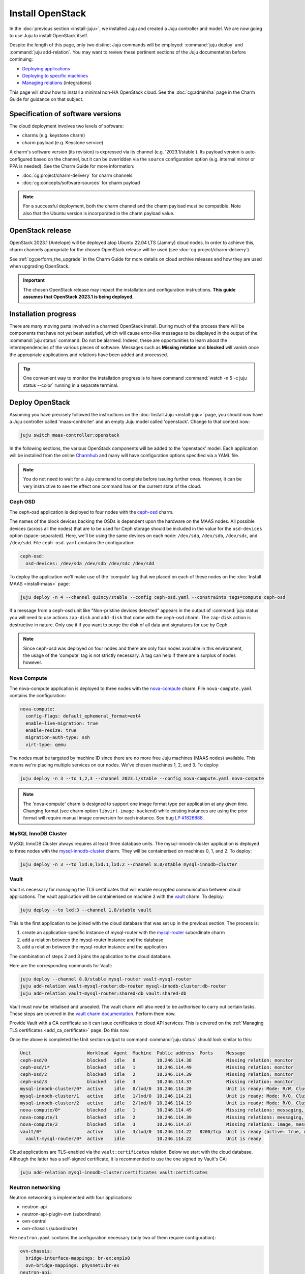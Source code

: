 =================
Install OpenStack
=================

In the :doc:`previous section <install-juju>`, we installed Juju and created a
Juju controller and model. We are now going to use Juju to install OpenStack
itself.

Despite the length of this page, only two distinct Juju commands will be
employed: :command:`juju deploy` and :command:`juju add-relation`. You may want
to review these pertinent sections of the Juju documentation before continuing:

* `Deploying applications`_
* `Deploying to specific machines`_
* `Managing relations`_ (integrations)

.. TODO
   Cloud topology section goes here (modelled on openstack-base README)

This page will show how to install a minimal non-HA OpenStack cloud. See the
:doc:`cg:admin/ha` page in the Charm Guide for guidance on that subject.

Specification of software versions
----------------------------------

The cloud deployment involves two levels of software:

* charms (e.g. keystone charm)
* charm payload (e.g. Keystone service)

A charm's software version (its revision) is expressed via its channel (e.g.
'2023.1/stable'). Its payload version is auto-configured based on the channel,
but it can be overridden via the ``source`` configuration option (e.g.
internal mirror or PPA is needed). See the Charm Guide for more information:

* :doc:`cg:project/charm-delivery` for charm channels
* :doc:`cg:concepts/software-sources` for charm payload

.. note::

   For a successful deployment, both the charm channel and the charm payload
   must be compatible. Note also that the Ubuntu version is incorporated in the
   charm payload value.

OpenStack release
-----------------

OpenStack 2023.1 (Antelope) will be deployed atop Ubuntu 22.04 LTS (Jammy)
cloud nodes. In order to achieve this, charm channels appropriate for the
chosen OpenStack release will be used (see :doc:`cg:project/charm-delivery`).

See :ref:`cg:perform_the_upgrade` in the Charm Guide for more details on cloud
archive releases and how they are used when upgrading OpenStack.

.. important::

   The chosen OpenStack release may impact the installation and configuration
   instructions. **This guide assumes that OpenStack 2023.1 is being
   deployed.**

Installation progress
---------------------

There are many moving parts involved in a charmed OpenStack install. During
much of the process there will be components that have not yet been satisfied,
which will cause error-like messages to be displayed in the output of the
:command:`juju status` command. Do not be alarmed. Indeed, these are
opportunities to learn about the interdependencies of the various pieces of
software. Messages such as **Missing relation** and **blocked** will vanish
once the appropriate applications and relations have been added and processed.

.. tip::

   One convenient way to monitor the installation progress is to have command
   :command:`watch -n 5 -c juju status --color` running in a separate terminal.

Deploy OpenStack
----------------

Assuming you have precisely followed the instructions on the :doc:`Install Juju
<install-juju>` page, you should now have a Juju controller called
'maas-controller' and an empty Juju model called 'openstack'. Change to that
context now:

.. code-block:: none

   juju switch maas-controller:openstack

In the following sections, the various OpenStack components will be added to
the 'openstack' model. Each application will be installed from the online
`Charmhub`_ and many will have configuration options specified via a YAML file.

.. note::

   You do not need to wait for a Juju command to complete before issuing
   further ones. However, it can be very instructive to see the effect one
   command has on the current state of the cloud.

Ceph OSD
~~~~~~~~

The ceph-osd application is deployed to four nodes with the `ceph-osd`_ charm.

The names of the block devices backing the OSDs is dependent upon the hardware
on the MAAS nodes. All possible devices (across all the nodes) that are to be
used for Ceph storage should be included in the value for the ``osd-devices``
option (space-separated). Here, we'll be using the same devices on each node:
``/dev/sda``, ``/dev/sdb``, ``/dev/sdc``, and ``/dev/sdd``. File
``ceph-osd.yaml`` contains the configuration:

.. code-block:: yaml

   ceph-osd:
     osd-devices: /dev/sda /dev/sdb /dev/sdc /dev/sdd

To deploy the application we'll make use of the 'compute' tag that we placed on
each of these nodes on the :doc:`Install MAAS <install-maas>` page:

.. code-block:: none

   juju deploy -n 4 --channel quincy/stable --config ceph-osd.yaml --constraints tags=compute ceph-osd

If a message from a ceph-osd unit like "Non-pristine devices detected" appears
in the output of :command:`juju status` you will need to use actions
``zap-disk`` and ``add-disk`` that come with the ceph-osd charm. The
``zap-disk`` action is destructive in nature. Only use it if you want to purge
the disk of all data and signatures for use by Ceph.

.. note::

   Since ceph-osd was deployed on four nodes and there are only four nodes
   available in this environment, the usage of the 'compute' tag is not
   strictly necessary. A tag can help if there are a surplus of nodes however.

Nova Compute
~~~~~~~~~~~~

The nova-compute application is deployed to three nodes with the
`nova-compute`_ charm. File ``nova-compute.yaml`` contains the configuration:

.. code-block:: yaml

   nova-compute:
     config-flags: default_ephemeral_format=ext4
     enable-live-migration: true
     enable-resize: true
     migration-auth-type: ssh
     virt-type: qemu

The nodes must be targeted by machine ID since there are no more free Juju
machines (MAAS nodes) available. This means we're placing multiple services on
our nodes. We've chosen machines 1, 2, and 3. To deploy:

.. code-block:: none

   juju deploy -n 3 --to 1,2,3 --channel 2023.1/stable --config nova-compute.yaml nova-compute

.. note::

   The 'nova-compute' charm is designed to support one image format type per
   application at any given time. Changing format (see charm option
   ``libvirt-image-backend``) while existing instances are using the prior
   format will require manual image conversion for each instance. See bug `LP
   #1826888`_.

MySQL InnoDB Cluster
~~~~~~~~~~~~~~~~~~~~

MySQL InnoDB Cluster always requires at least three database units. The
mysql-innodb-cluster application is deployed to three nodes with the
`mysql-innodb-cluster`_ charm. They will be containerised on machines 0, 1, and
2. To deploy:

.. code-block:: none

   juju deploy -n 3 --to lxd:0,lxd:1,lxd:2 --channel 8.0/stable mysql-innodb-cluster

Vault
~~~~~

Vault is necessary for managing the TLS certificates that will enable encrypted
communication between cloud applications. The vault application will be
containerised on machine 3 with the `vault`_ charm. To deploy:

.. code-block:: none

   juju deploy --to lxd:3 --channel 1.8/stable vault

This is the first application to be joined with the cloud database that was set
up in the previous section. The process is:

#. create an application-specific instance of mysql-router with the
   `mysql-router`_ subordinate charm
#. add a relation between the mysql-router instance and the database
#. add a relation between the mysql-router instance and the application

The combination of steps 2 and 3 joins the application to the cloud database.

Here are the corresponding commands for Vault:

.. code-block:: none

   juju deploy --channel 8.0/stable mysql-router vault-mysql-router
   juju add-relation vault-mysql-router:db-router mysql-innodb-cluster:db-router
   juju add-relation vault-mysql-router:shared-db vault:shared-db

Vault must now be initialised and unsealed. The vault charm will also need to
be authorised to carry out certain tasks. These steps are covered in the `vault
charm documentation`_. Perform them now.

Provide Vault with a CA certificate so it can issue certificates to cloud API
services. This is covered on the :ref:`Managing TLS certificates
<add_ca_certificate>` page. Do this now.

Once the above is completed the Unit section output to command :command:`juju
status` should look similar to this:

.. code-block:: console

   Unit                     Workload  Agent  Machine  Public address  Ports     Message
   ceph-osd/0               blocked   idle   0        10.246.114.38             Missing relation: monitor
   ceph-osd/1*              blocked   idle   1        10.246.114.49             Missing relation: monitor
   ceph-osd/2               blocked   idle   2        10.246.114.39             Missing relation: monitor
   ceph-osd/3               blocked   idle   3        10.246.114.37             Missing relation: monitor
   mysql-innodb-cluster/0*  active    idle   0/lxd/0  10.246.114.20             Unit is ready: Mode: R/W, Cluster is ONLINE and can tolerate up to ONE failure.
   mysql-innodb-cluster/1   active    idle   1/lxd/0  10.246.114.21             Unit is ready: Mode: R/O, Cluster is ONLINE and can tolerate up to ONE failure.
   mysql-innodb-cluster/2   active    idle   2/lxd/0  10.246.114.19             Unit is ready: Mode: R/O, Cluster is ONLINE and can tolerate up to ONE failure.
   nova-compute/0*          blocked   idle   1        10.246.114.49             Missing relations: messaging, image
   nova-compute/1           blocked   idle   2        10.246.114.39             Missing relations: messaging, image
   nova-compute/2           blocked   idle   3        10.246.114.37             Missing relations: image, messaging
   vault/0*                 active    idle   3/lxd/0  10.246.114.22   8200/tcp  Unit is ready (active: true, mlock: disabled)
     vault-mysql-router/0*  active    idle            10.246.114.22             Unit is ready

Cloud applications are TLS-enabled via the ``vault:certificates`` relation.
Below we start with the cloud database. Although the latter has a self-signed
certificate, it is recommended to use the one signed by Vault's CA:

.. code-block:: none

   juju add-relation mysql-innodb-cluster:certificates vault:certificates

.. _neutron_networking:

Neutron networking
~~~~~~~~~~~~~~~~~~

Neutron networking is implemented with four applications:

* neutron-api
* neutron-api-plugin-ovn (subordinate)
* ovn-central
* ovn-chassis (subordinate)

File ``neutron.yaml`` contains the configuration necessary (only two of them
require configuration):

.. code-block:: yaml

   ovn-chassis:
     bridge-interface-mappings: br-ex:enp1s0
     ovn-bridge-mappings: physnet1:br-ex
   neutron-api:
     neutron-security-groups: true
     flat-network-providers: physnet1

The ``bridge-interface-mappings`` setting impacts the OVN Chassis and refers to
a mapping of OVS bridge to network interface. As described in the :ref:`Create
OVS bridge <ovs_bridge>` section on the :doc:`Install MAAS <install-maas>`
page, for this example it is 'br-ex:enp1s0'.

.. note::

   To use hardware addresses (as opposed to an interface name common to all
   four nodes) the ``bridge-interface-mappings`` option can be expressed in
   this way (substitute in your own values):

   .. code-block:: yaml

      bridge-interface-mappings: >-
        br-ex:52:54:00:03:01:01
        br-ex:52:54:00:03:01:02
        br-ex:52:54:00:03:01:03
        br-ex:52:54:00:03:01:04

The ``flat-network-providers`` setting enables the Neutron flat network
provider used in this example scenario and gives it the name of 'physnet1'. The
flat network provider and its name will be referenced when we :ref:`Set up
public networking <public_networking>` on the next page.

The ``ovn-bridge-mappings`` setting maps the data-port interface to the flat
network provider.

The main OVN application is ovn-central and it requires at least three units.
They will be containerised on machines 0, 1, and 2 with the `ovn-central`_
charm. To deploy:

.. code-block:: none

   juju deploy -n 3 --to lxd:0,lxd:1,lxd:2 --channel 23.03/stable ovn-central

The neutron-api application will be containerised on machine 1 with the
`neutron-api`_ charm:

.. code-block:: none

   juju deploy --to lxd:1 --channel 2023.1/stable --config neutron.yaml neutron-api

Deploy the subordinate charm applications with the `neutron-api-plugin-ovn`_
and `ovn-chassis`_ charms:

.. code-block:: none

   juju deploy --channel 2023.1/stable neutron-api-plugin-ovn
   juju deploy --channel 23.03/stable --config neutron.yaml ovn-chassis

Add the necessary relations:

.. code-block:: none

   juju add-relation neutron-api-plugin-ovn:neutron-plugin neutron-api:neutron-plugin-api-subordinate
   juju add-relation neutron-api-plugin-ovn:ovsdb-cms ovn-central:ovsdb-cms
   juju add-relation ovn-chassis:ovsdb ovn-central:ovsdb
   juju add-relation ovn-chassis:nova-compute nova-compute:neutron-plugin
   juju add-relation neutron-api:certificates vault:certificates
   juju add-relation neutron-api-plugin-ovn:certificates vault:certificates
   juju add-relation ovn-central:certificates vault:certificates
   juju add-relation ovn-chassis:certificates vault:certificates

Join neutron-api to the cloud database:

.. code-block:: none

   juju deploy --channel 8.0/stable mysql-router neutron-api-mysql-router
   juju add-relation neutron-api-mysql-router:db-router mysql-innodb-cluster:db-router
   juju add-relation neutron-api-mysql-router:shared-db neutron-api:shared-db

Keystone
~~~~~~~~

The keystone application will be containerised on machine 0 with the
`keystone`_ charm. To deploy:

.. code-block:: none

   juju deploy --to lxd:0 --channel 2023.1/stable keystone

Join keystone to the cloud database:

.. code-block:: none

   juju deploy --channel 8.0/stable mysql-router keystone-mysql-router
   juju add-relation keystone-mysql-router:db-router mysql-innodb-cluster:db-router
   juju add-relation keystone-mysql-router:shared-db keystone:shared-db

Two additional relations can be added at this time:

.. code-block:: none

   juju add-relation keystone:identity-service neutron-api:identity-service
   juju add-relation keystone:certificates vault:certificates

RabbitMQ
~~~~~~~~

The rabbitmq-server application will be containerised on machine 2 with the
`rabbitmq-server`_ charm. To deploy:

.. code-block:: none

   juju deploy --to lxd:2 --channel 3.9/stable rabbitmq-server

Two relations can be added at this time:

.. code-block:: none

   juju add-relation rabbitmq-server:amqp neutron-api:amqp
   juju add-relation rabbitmq-server:amqp nova-compute:amqp

At this time the Unit section output to command :command:`juju status` should
look similar to this:

.. code-block:: console

   Unit                           Workload  Agent  Machine  Public address  Ports               Message
   ceph-osd/0                     blocked   idle   0        10.246.114.38                       Missing relation: monitor
   ceph-osd/1*                    blocked   idle   1        10.246.114.49                       Missing relation: monitor
   ceph-osd/2                     blocked   idle   2        10.246.114.39                       Missing relation: monitor
   ceph-osd/3                     blocked   idle   3        10.246.114.37                       Missing relation: monitor
   keystone/0*                    active    idle   0/lxd/2  10.246.114.43   5000/tcp            Unit is ready
     keystone-mysql-router/0*     active    idle            10.246.114.43                       Unit is ready
   mysql-innodb-cluster/0*        active    idle   0/lxd/0  10.246.114.20                       Unit is ready: Mode: R/O, Cluster is ONLINE and can tolerate up to
   ONE failure.
   mysql-innodb-cluster/1         active    idle   1/lxd/0  10.246.114.21                       Unit is ready: Mode: R/O, Cluster is ONLINE and can tolerate up to
   ONE failure.
   mysql-innodb-cluster/2         active    idle   2/lxd/0  10.246.114.19                       Unit is ready: Mode: R/W, Cluster is ONLINE and can tolerate up to
   ONE failure.
   neutron-api/0*                 active    idle   1/lxd/2  10.246.114.31   9696/tcp            Unit is ready
     neutron-api-mysql-router/0*  active    idle            10.246.114.31                       Unit is ready
     neutron-api-plugin-ovn/0*    active    idle            10.246.114.31                       Unit is ready
   nova-compute/0*                blocked   idle   1        10.246.114.49                       Missing relations: image
     ovn-chassis/0                active    idle            10.246.114.49                       Unit is ready
   nova-compute/1                 blocked   idle   2        10.246.114.39                       Missing relations: image
     ovn-chassis/2                active    idle            10.246.114.39                       Unit is ready
   nova-compute/2                 blocked   idle   3        10.246.114.37                       Missing relations: image
     ovn-chassis/1*               active    idle            10.246.114.37                       Unit is ready
   ovn-central/0*                 active    idle   0/lxd/1  10.246.114.30   6641/tcp,6642/tcp   Unit is ready (leader: ovnnb_db, ovnsb_db)
   ovn-central/1                  active    idle   1/lxd/1  10.246.114.28   6641/tcp,6642/tcp   Unit is ready (northd: active)
   ovn-central/2                  active    idle   2/lxd/1  10.246.114.29   6641/tcp,6642/tcp   Unit is ready
   rabbitmq-server/0*             active    idle   2/lxd/2  10.246.114.44   5672/tcp,15672/tcp  Unit is ready
   vault/0*                       active    idle   3/lxd/0  10.246.114.22   8200/tcp            Unit is ready (active: true, mlock: disabled)
     vault-mysql-router/0*        active    idle            10.246.114.22                       Unit is ready

Nova cloud controller
~~~~~~~~~~~~~~~~~~~~~

The nova-cloud-controller application, which includes nova-scheduler, nova-api,
and nova-conductor services, will be containerised on machine 3 with the
`nova-cloud-controller`_ charm. File ``ncc.yaml`` contains the configuration:

.. code-block:: yaml

   nova-cloud-controller:
     network-manager: Neutron

To deploy:

.. code-block:: none

   juju deploy --to lxd:3 --channel 2023.1/stable --config ncc.yaml nova-cloud-controller

Join nova-cloud-controller to the cloud database:

.. code-block:: none

   juju deploy --channel 8.0/stable mysql-router ncc-mysql-router
   juju add-relation ncc-mysql-router:db-router mysql-innodb-cluster:db-router
   juju add-relation ncc-mysql-router:shared-db nova-cloud-controller:shared-db

.. note::

   To keep :command:`juju status` output compact the expected
   ``nova-cloud-controller-mysql-router`` application name has been shortened
   to ``ncc-mysql-router``.

Five additional relations can be added at this time:

.. code-block:: none

   juju add-relation nova-cloud-controller:identity-service keystone:identity-service
   juju add-relation nova-cloud-controller:amqp rabbitmq-server:amqp
   juju add-relation nova-cloud-controller:neutron-api neutron-api:neutron-api
   juju add-relation nova-cloud-controller:cloud-compute nova-compute:cloud-compute
   juju add-relation nova-cloud-controller:certificates vault:certificates

Placement
~~~~~~~~~

The placement application will be containerised on machine 3 with the
`placement`_ charm. To deploy:

.. code-block:: none

   juju deploy --to lxd:3 --channel 2023.1/stable placement

Join placement to the cloud database:

.. code-block:: none

   juju deploy --channel 8.0/stable mysql-router placement-mysql-router
   juju add-relation placement-mysql-router:db-router mysql-innodb-cluster:db-router
   juju add-relation placement-mysql-router:shared-db placement:shared-db

Three additional relations can be added at this time:

.. code-block:: none

   juju add-relation placement:identity-service keystone:identity-service
   juju add-relation placement:placement nova-cloud-controller:placement
   juju add-relation placement:certificates vault:certificates

OpenStack dashboard
~~~~~~~~~~~~~~~~~~~

The openstack-dashboard application (Horizon) will be containerised on machine
2 with the `openstack-dashboard`_ charm. To deploy:

.. code-block:: none

   juju deploy --to lxd:2 --channel 2023.1/stable openstack-dashboard

Join openstack-dashboard to the cloud database:

.. code-block:: none

   juju deploy --channel 8.0/stable mysql-router dashboard-mysql-router
   juju add-relation dashboard-mysql-router:db-router mysql-innodb-cluster:db-router
   juju add-relation dashboard-mysql-router:shared-db openstack-dashboard:shared-db

.. note::

   To keep :command:`juju status` output compact the expected
   ``openstack-dashboard-mysql-router`` application name has been shortened to
   ``dashboard-mysql-router``.

Two additional relations are required:

.. code-block:: none

   juju add-relation openstack-dashboard:identity-service keystone:identity-service
   juju add-relation openstack-dashboard:certificates vault:certificates

Glance
~~~~~~

The glance application will be containerised on machine 3 with the `glance`_
charm. To deploy:

.. code-block:: none

   juju deploy --to lxd:3 --channel 2023.1/stable glance

Join glance to the cloud database:

.. code-block:: none

   juju deploy --channel 8.0/stable mysql-router glance-mysql-router
   juju add-relation glance-mysql-router:db-router mysql-innodb-cluster:db-router
   juju add-relation glance-mysql-router:shared-db glance:shared-db

Four additional relations can be added at this time:

.. code-block:: none

   juju add-relation glance:image-service nova-cloud-controller:image-service
   juju add-relation glance:image-service nova-compute:image-service
   juju add-relation glance:identity-service keystone:identity-service
   juju add-relation glance:certificates vault:certificates

At this time the Unit section output to command :command:`juju status` should
look similar to this:

.. code-block:: console

   Unit                           Workload  Agent  Machine  Public address  Ports               Message
   ceph-osd/0                     blocked   idle   0        10.246.114.38                       Missing relation: monitor
   ceph-osd/1*                    blocked   idle   1        10.246.114.49                       Missing relation: monitor
   ceph-osd/2                     blocked   idle   2        10.246.114.39                       Missing relation: monitor
   ceph-osd/3                     blocked   idle   3        10.246.114.37                       Missing relation: monitor
   glance/0*                      active    idle   3/lxd/3  10.246.115.11   9292/tcp            Unit is ready
     glance-mysql-router/0*       active    idle            10.246.115.11                       Unit is ready
   keystone/0*                    active    idle   0/lxd/2  10.246.114.43   5000/tcp            Unit is ready
     keystone-mysql-router/0*     active    idle            10.246.114.43                       Unit is ready
   mysql-innodb-cluster/0*        active    idle   0/lxd/0  10.246.114.20                       Unit is ready: Mode: R/O, Cluster is ONLINE and can tolerate up to
   ONE failure.
   mysql-innodb-cluster/1         active    idle   1/lxd/0  10.246.114.21                       Unit is ready: Mode: R/O, Cluster is ONLINE and can tolerate up to
   ONE failure.
   mysql-innodb-cluster/2         active    idle   2/lxd/0  10.246.114.19                       Unit is ready: Mode: R/W, Cluster is ONLINE and can tolerate up to
   ONE failure.
   neutron-api/0*                 active    idle   1/lxd/2  10.246.114.31   9696/tcp            Unit is ready
     neutron-api-mysql-router/0*  active    idle            10.246.114.31                       Unit is ready
     neutron-api-plugin-ovn/0*    active    idle            10.246.114.31                       Unit is ready
   nova-cloud-controller/0*       active    idle   3/lxd/1  10.246.114.45   8774/tcp,8775/tcp   Unit is ready
     ncc-mysql-router/0*          active    idle            10.246.114.45                       Unit is ready
   nova-compute/0*                active    idle   1        10.246.114.49                       Unit is ready
     ovn-chassis/0                active    idle            10.246.114.49                       Unit is ready
   nova-compute/1                 active    idle   2        10.246.114.39                       Unit is ready
     ovn-chassis/2                active    idle            10.246.114.39                       Unit is ready
   nova-compute/2                 active    idle   3        10.246.114.37                       Unit is ready
     ovn-chassis/1*               active    idle            10.246.114.37                       Unit is ready
   openstack-dashboard/0*         active    idle   2/lxd/3  10.246.114.47   80/tcp,443/tcp      Unit is ready
     dashboard-mysql-router/0*    active    idle            10.246.114.47                       Unit is ready
   ovn-central/0*                 active    idle   0/lxd/1  10.246.114.30   6641/tcp,6642/tcp   Unit is ready (leader: ovnnb_db, ovnsb_db)
   ovn-central/1                  active    idle   1/lxd/1  10.246.114.28   6641/tcp,6642/tcp   Unit is ready (northd: active)
   ovn-central/2                  active    idle   2/lxd/1  10.246.114.29   6641/tcp,6642/tcp   Unit is ready
   placement/0*                   active    idle   3/lxd/2  10.246.114.46   8778/tcp            Unit is ready
     placement-mysql-router/0*    active    idle            10.246.114.46                       Unit is ready
   rabbitmq-server/0*             active    idle   2/lxd/2  10.246.114.44   5672/tcp,15672/tcp  Unit is ready
   vault/0*                       active    idle   3/lxd/0  10.246.114.22   8200/tcp            Unit is ready (active: true, mlock: disabled)
     vault-mysql-router/0*        active    idle            10.246.114.22                       Unit is ready

Ceph monitor
~~~~~~~~~~~~

The ceph-mon application will be containerised on machines 0, 1, and 2 with the
`ceph-mon`_ charm. File ``ceph-mon.yaml`` contains the configuration:

.. code-block:: yaml

   ceph-mon:
     expected-osd-count: 4
     monitor-count: 3

The above informs the MON cluster that it is comprised of three nodes and that
it should expect at least four OSDs (disks).

To deploy:

.. code-block:: none

   juju deploy -n 3 --to lxd:0,lxd:1,lxd:2 --channel quincy/stable --config ceph-mon.yaml ceph-mon

Three relations can be added at this time:

.. code-block:: none

   juju add-relation ceph-mon:osd ceph-osd:mon
   juju add-relation ceph-mon:client nova-compute:ceph
   juju add-relation ceph-mon:client glance:ceph

For the above relations,

* The ``nova-compute:ceph`` relation makes Ceph the storage backend for Nova
  non-bootable disk images. The nova-compute charm option
  ``libvirt-image-backend`` must be set to 'rbd' for this to take effect.

* The ``glance:ceph`` relation makes Ceph the storage backend for Glance.

Cinder
~~~~~~

The cinder application will be containerised on machine 1 with the `cinder`_
charm. File ``cinder.yaml`` contains the configuration:

.. code-block:: yaml

   cinder:
     block-device: None
     glance-api-version: 2

To deploy:

.. code-block:: none

   juju deploy --to lxd:1 --channel 2023.1/stable --config cinder.yaml cinder

Join cinder to the cloud database:

.. code-block:: none

   juju deploy --channel 8.0/stable mysql-router cinder-mysql-router
   juju add-relation cinder-mysql-router:db-router mysql-innodb-cluster:db-router
   juju add-relation cinder-mysql-router:shared-db cinder:shared-db

Five additional relations can be added at this time:

.. code-block:: none

   juju add-relation cinder:cinder-volume-service nova-cloud-controller:cinder-volume-service
   juju add-relation cinder:identity-service keystone:identity-service
   juju add-relation cinder:amqp rabbitmq-server:amqp
   juju add-relation cinder:image-service glance:image-service
   juju add-relation cinder:certificates vault:certificates

The above ``glance:image-service`` relation will enable Cinder to consume the
Glance API (e.g. making Cinder able to perform volume snapshots of Glance
images).

Like Glance, Cinder will use Ceph as its storage backend (hence ``block-device:
None`` in the configuration file). This will be implemented via the
`cinder-ceph`_ subordinate charm:

.. code-block:: none

   juju deploy --channel 2023.1/stable cinder-ceph

Three relations need to be added:

.. code-block:: none

   juju add-relation cinder-ceph:storage-backend cinder:storage-backend
   juju add-relation cinder-ceph:ceph ceph-mon:client
   juju add-relation cinder-ceph:ceph-access nova-compute:ceph-access

Ceph RADOS Gateway
~~~~~~~~~~~~~~~~~~

The Ceph RADOS Gateway will be deployed to offer an S3 and Swift compatible
HTTP gateway. This is an alternative to using OpenStack Swift.

The ceph-radosgw application will be containerised on machine 0 with the
`ceph-radosgw`_ charm. To deploy:

.. code-block:: none

   juju deploy --to lxd:0 --channel quincy/stable ceph-radosgw

A single relation is needed:

.. code-block:: none

   juju add-relation ceph-radosgw:mon ceph-mon:radosgw

.. COMMENT (still: Feb 14, 2023)
   At the time of writing a jammy-aware ntp charm was not available.
   NTP
   ~~~

   The final component is an NTP client to keep the time on each cloud node
   synchronised. This is done with the `ntp`_ subordinate charm. To deploy:

   .. code-block:: none

      juju deploy ntp

   The below relation will add an ntp unit alongside each ceph-osd unit, and
   thus on each of the four cloud nodes:

   .. code-block:: none

      juju add-relation ceph-osd:juju-info ntp:juju-info

.. _test_openstack:

Final results and dashboard access
----------------------------------

Once all the applications have been deployed and the relations between them
have been added we need to wait for the output of :command:`juju status` to
settle. The final results should be devoid of any error-like messages. Example
output (including relations) for a successful cloud deployment is given
:ref:`here <install_openstack_juju_status>`.

One milestone in the deployment of OpenStack is the first login to the Horizon
dashboard. You will need its IP address and the admin password.

Obtain the address in this way:

.. code-block:: none

   juju status --format=yaml openstack-dashboard | grep public-address | awk '{print $2}' | head -1

In this example, the address is '10.246.114.47'.

The password can be queried from Keystone:

.. code-block:: none

   juju run --unit keystone/leader leader-get admin_passwd

The dashboard URL then becomes:

**http://10.246.114.47/horizon**

The final credentials needed to log in are:

| User Name: **admin**
| Password: ********************
| Domain: **admin_domain**
|

Once logged in you should see something like this:

.. figure:: ./media/install-openstack_horizon.png
   :scale: 70%
   :alt: Horizon dashboard

VM consoles
~~~~~~~~~~~

Enable a remote access protocol such as novnc (or spice) if you want to connect
to VM consoles from within the dashboard:

.. code-block:: none

   juju config nova-cloud-controller console-access-protocol=novnc

Next steps
----------

You have successfully deployed OpenStack using Juju and MAAS. The next step is
to render the cloud functional for users. This will involve setting up
networks, images, and a user environment. Go to :doc:`Configure OpenStack
<configure-openstack>` now.

.. LINKS
.. _Charmhub: https://charmhub.io
.. _Deploying applications: https://juju.is/docs/olm/deploy-a-charm-from-charmhub
.. _Deploying to specific machines: https://juju.is/docs/olm/deploy-to-a-specific-machine
.. _Managing relations: https://juju.is/docs/olm/manage-relations
.. _vault charm documentation: https://opendev.org/openstack/charm-vault/src/branch/stable/1.8/src/README.md#post-deployment-tasks

.. CHARMS
.. _ceph-mon: https://charmhub.io/ceph-mon?channel=quincy/stable
.. _ceph-osd: https://charmhub.io/ceph-osd?channel=quincy/stable
.. _ceph-radosgw: https://charmhub.io/ceph-radosgw?channel=quincy/stable
.. _cinder: https://charmhub.io/cinder?channel=2023.1/stable
.. _cinder-ceph: https://charmhub.io/cinder-ceph?channel=2023.1/stable
.. _glance: https://charmhub.io/glance?channel=2023.1/stable
.. _keystone: https://charmhub.io/keystone?channel=2023.1/stable
.. _mysql-innodb-cluster: https://charmhub.io/mysql-innodb-cluster?channel=8.0/stable
.. _mysql-router: https://charmhub.io/mysql-router?channel=8.0/stable
.. _neutron-gateway: https://charmhub.io/neutron-gateway?channel=2023.1/stable
.. _neutron-api: https://charmhub.io/neutron-api?channel=2023.1/stable
.. _neutron-api-plugin-ovn: https://charmhub.io/neutron-api-plugin-ovn?channel=2023.1/stable
.. _neutron-openvswitch: https://charmhub.io/neutron-openvswitch?channel=2023.1/stable
.. _nova-cloud-controller: https://charmhub.io/nova-cloud-controller?channel=2023.1/stable
.. _nova-compute: https://charmhub.io/nova-compute?channel=2023.1/stable
.. _ntp: https://charmhub.io/ntp
.. _openstack-dashboard: https://charmhub.io/openstack-dashboard?channel=2023.1/stable
.. _ovn-central: https://charmhub.io/ovn-central?channel=23.03/stable
.. _ovn-chassis: https://charmhub.io/ovn-chassis?channel=23.03/stable
.. _placement: https://charmhub.io/placement?channel=2023.1/stable
.. _rabbitmq-server: https://charmhub.io/rabbitmq-server?channel=3.9/stable
.. _vault: https://charmhub.io/vault?channel=1.8/stable

.. BUGS
.. _LP #1826888: https://bugs.launchpad.net/charm-deployment-guide/+bug/1826888
